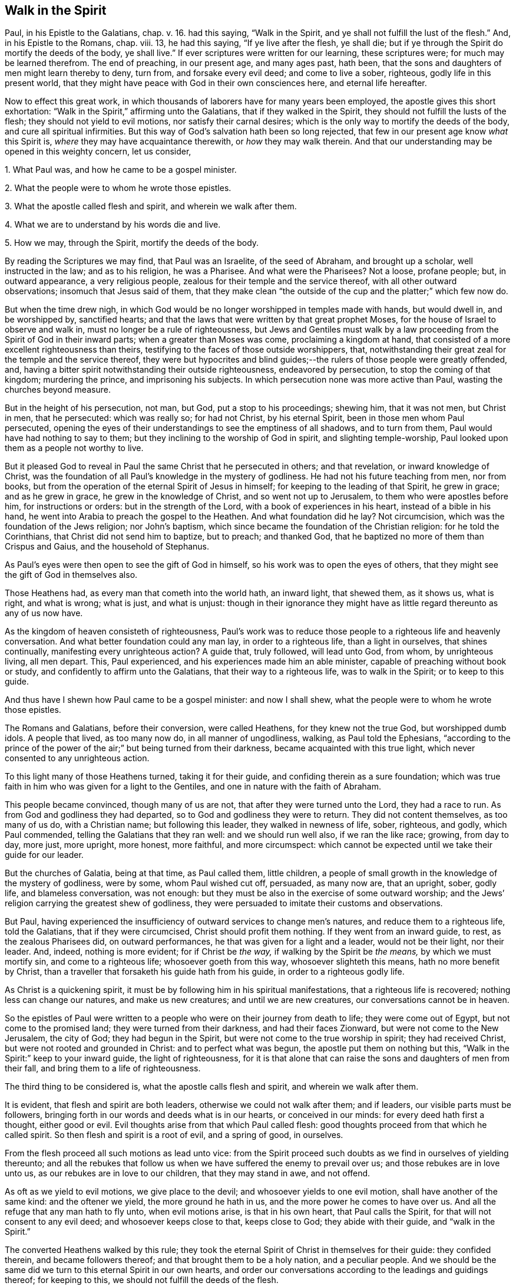 == Walk in the Spirit

Paul, in his Epistle to the Galatians, chap. v. 16. had this saying,
"`Walk in the Spirit, and ye shall not fulfill the lust of the flesh.`"
And, in his Epistle to the Romans, chap. viii. 13, he had this saying,
"`If ye live after the flesh, ye shall die;
but if ye through the Spirit do mortify the deeds of the body, ye shall live.`"
If ever scriptures were written for our learning, these scriptures were;
for much may be learned therefrom.
The end of preaching, in our present age, and many ages past, hath been,
that the sons and daughters of men might learn thereby to deny, turn from,
and forsake every evil deed; and come to live a sober, righteous,
godly life in this present world,
that they might have peace with God in their own consciences here,
and eternal life hereafter.

Now to effect this great work,
in which thousands of laborers have for many years been employed,
the apostle gives this short exhortation:
"`Walk in the Spirit,`" affirming unto the Galatians, that if they walked in the Spirit,
they should not fulfill the lusts of the flesh; they should not yield to evil motions,
nor satisfy their carnal desires; which is the only way to mortify the deeds of the body,
and cure all spiritual infirmities.
But this way of God`'s salvation hath been so long rejected,
that few in our present age know _what_ this Spirit is,
_where_ they may have acquaintance therewith, or _how_ they may walk therein.
And that our understanding may be opened in this weighty concern, let us consider,

[.numbered-group]
====

[.numbered]
1+++.+++ What Paul was, and how he came to be a gospel minister.

[.numbered]
2+++.+++ What the people were to whom he wrote those epistles.

[.numbered]
3+++.+++ What the apostle called flesh and spirit, and wherein we walk after them.

[.numbered]
4+++.+++ What we are to understand by his words die and live.

[.numbered]
5+++.+++ How we may, through the Spirit, mortify the deeds of the body.

====

By reading the Scriptures we may find, that Paul was an Israelite,
of the seed of Abraham, and brought up a scholar, well instructed in the law;
and as to his religion, he was a Pharisee.
And what were the Pharisees?
Not a loose, profane people; but, in outward appearance, a very religious people,
zealous for their temple and the service thereof, with all other outward observations;
insomuch that Jesus said of them,
that they make clean "`the outside of the cup and the platter;`" which few now do.

But when the time drew nigh,
in which God would be no longer worshipped in temples made with hands,
but would dwell in, and be worshipped by, sanctified hearts;
and that the laws that were written by that great prophet Moses,
for the house of Israel to observe and walk in,
must no longer be a rule of righteousness,
but Jews and Gentiles must walk by a law proceeding
from the Spirit of God in their inward parts;
when a greater than Moses was come, proclaiming a kingdom at hand,
that consisted of a more excellent righteousness than theirs,
testifying to the faces of those outside worshippers, that,
notwithstanding their great zeal for the temple and the service thereof,
they were but hypocrites and blind guides;--the rulers
of those people were greatly offended,
and, having a bitter spirit notwithstanding their outside righteousness,
endeavored by persecution, to stop the coming of that kingdom; murdering the prince,
and imprisoning his subjects.
In which persecution none was more active than Paul, wasting the churches beyond measure.

But in the height of his persecution, not man, but God, put a stop to his proceedings;
shewing him, that it was not men, but Christ in men, that he persecuted:
which was really so; for had not Christ, by his eternal Spirit,
been in those men whom Paul persecuted,
opening the eyes of their understandings to see the emptiness of all shadows,
and to turn from them, Paul would have had nothing to say to them;
but they inclining to the worship of God in spirit, and slighting temple-worship,
Paul looked upon them as a people not worthy to live.

But it pleased God to reveal in Paul the same Christ that he persecuted in others;
and that revelation, or inward knowledge of Christ,
was the foundation of all Paul`'s knowledge in the mystery of godliness.
He had not his future teaching from men, nor from books,
but from the operation of the eternal Spirit of Jesus in himself;
for keeping to the leading of that Spirit, he grew in grace; and as he grew in grace,
he grew in the knowledge of Christ, and so went not up to Jerusalem,
to them who were apostles before him, for instructions or orders:
but in the strength of the Lord, with a book of experiences in his heart,
instead of a bible in his hand, he went into Arabia to preach the gospel to the Heathen.
And what foundation did he lay?
Not circumcision, which was the foundation of the Jews religion; nor John`'s baptism,
which since became the foundation of the Christian religion: for he told the Corinthians,
that Christ did not send him to baptize, but to preach; and thanked God,
that he baptized no more of them than Crispus and Gaius, and the household of Stephanus.

As Paul`'s eyes were then open to see the gift of God in himself,
so his work was to open the eyes of others,
that they might see the gift of God in themselves also.

Those Heathens had, as every man that cometh into the world hath, an inward light,
that shewed them, as it shows us, what is right, and what is wrong; what is just,
and what is unjust:
though in their ignorance they might have as little
regard thereunto as any of us now have.

As the kingdom of heaven consisteth of righteousness,
Paul`'s work was to reduce those people to a righteous life and heavenly conversation.
And what better foundation could any man lay, in order to a righteous life,
than a light in ourselves, that shines continually, manifesting every unrighteous action?
A guide that, truly followed, will lead unto God, from whom, by unrighteous living,
all men depart.
This, Paul experienced, and his experiences made him an able minister,
capable of preaching without book or study, and confidently to affirm unto the Galatians,
that their way to a righteous life, was to walk in the Spirit; or to keep to this guide.

And thus have I shewn how Paul came to be a gospel minister: and now I shall shew,
what the people were to whom he wrote those epistles.

The Romans and Galatians, before their conversion, were called Heathens,
for they knew not the true God, but worshipped dumb idols.
A people that lived, as too many now do, in all manner of ungodliness, walking,
as Paul told the Ephesians,
"`according to the prince of the power of the air;`" but being turned from their darkness,
became acquainted with this true light, which never consented to any unrighteous action.

To this light many of those Heathens turned, taking it for their guide,
and confiding therein as a sure foundation;
which was true faith in him who was given for a light to the Gentiles,
and one in nature with the faith of Abraham.

This people became convinced, though many of us are not,
that after they were turned unto the Lord, they had a race to run.
As from God and godliness they had departed, so to God and godliness they were to return.
They did not content themselves, as too many of us do, with a Christian name;
but following this leader, they walked in newness of life, sober, righteous, and godly,
which Paul commended, telling the Galatians that they ran well:
and we should run well also, if we ran the like race; growing, from day to day,
more just, more upright, more honest, more faithful, and more circumspect:
which cannot be expected until we take their guide for our leader.

But the churches of Galatia, being at that time, as Paul called them, little children,
a people of small growth in the knowledge of the mystery of godliness, were by some,
whom Paul wished cut off, persuaded, as many now are, that an upright, sober, godly life,
and blameless conversation, was not enough:
but they must be also in the exercise of some outward worship;
and the Jews`' religion carrying the greatest shew of godliness,
they were persuaded to imitate their customs and observations.

But Paul,
having experienced the insufficiency of outward services to change men`'s natures,
and reduce them to a righteous life, told the Galatians, that if they were circumcised,
Christ should profit them nothing.
If they went from an inward guide, to rest, as the zealous Pharisees did,
on outward performances, he that was given for a light and a leader,
would not be their light, nor their leader.
And, indeed, nothing is more evident; for if Christ be _the way,_
if walking by the Spirit be _the means,_ by which we must mortify sin,
and come to a righteous life; whosoever goeth from this way,
whosoever slighteth this means, hath no more benefit by Christ,
than a traveller that forsaketh his guide hath from his guide,
in order to a righteous godly life.

As Christ is a quickening spirit,
it must be by following him in his spiritual manifestations,
that a righteous life is recovered; nothing less can change our natures,
and make us new creatures; and until we are new creatures,
our conversations cannot be in heaven.

So the epistles of Paul were written to a people
who were on their journey from death to life;
they were come out of Egypt, but not come to the promised land;
they were turned from their darkness, and had their faces Zionward,
but were not come to the New Jerusalem, the city of God; they had begun in the Spirit,
but were not come to the true worship in spirit; they had received Christ,
but were not rooted and grounded in Christ: and to perfect what was begun,
the apostle put them on nothing but this,
"`Walk in the Spirit:`" keep to your inward guide, the light of righteousness,
for it is that alone that can raise the sons and daughters of men from their fall,
and bring them to a life of righteousness.

The third thing to be considered is, what the apostle calls flesh and spirit,
and wherein we walk after them.

It is evident, that flesh and spirit are both leaders,
otherwise we could not walk after them; and if leaders,
our visible parts must be followers,
bringing forth in our words and deeds what is in our hearts, or conceived in our minds:
for every deed hath first a thought, either good or evil.
Evil thoughts arise from that which Paul called flesh:
good thoughts proceed from that which he called spirit.
So then flesh and spirit is a root of evil, and a spring of good, in ourselves.

From the flesh proceed all such motions as lead unto vice:
from the Spirit proceed such doubts as we find in ourselves of yielding thereunto;
and all the rebukes that follow us when we have suffered the enemy to prevail over us;
and those rebukes are in love unto us, as our rebukes are in love to our children,
that they may stand in awe, and not offend.

As oft as we yield to evil motions, we give place to the devil;
and whosoever yields to one evil motion, shall have another of the same kind:
and the oftener we yield, the more ground he hath in us,
and the more power he comes to have over us.
And all the refuge that any man hath to fly unto, when evil motions arise,
is that in his own heart, that Paul calls the Spirit,
for that will not consent to any evil deed; and whosoever keeps close to that,
keeps close to God; they abide with their guide, and "`walk in the Spirit.`"

The converted Heathens walked by this rule;
they took the eternal Spirit of Christ in themselves for their guide:
they confided therein, and became followers thereof;
and that brought them to be a holy nation, and a peculiar people.
And we should be the same did we turn to this eternal Spirit in our own hearts,
and order our conversations according to the leadings and guidings thereof;
for keeping to this, we should not fulfill the deeds of the flesh.

The fourth thing to be considered is, what the Apostle intended by these words,
die and live.

Certainly he did not, by the word die, intend a cessation of their mortal lives,
for such a dying in the Lord`'s appointed time is common to all men;
they that live after the Spirit, as well as they who walk after the flesh,
must go down into the grave.

But the dying that the Apostle intended, was a decay of our inward life,
a dying unto righteousness; which few in our present age take notice of:
such a dying as the first man Adam died,
when he fell from the government of the eternal Spirit, which was man`'s first state;
or such a dying as the house of Israel died, when they stuck to outward observations,
slighting justice, mercy, and a humble walking with their God.

Now such as walk after the flesh, living in the practice of any known sin,
depart further from God, and come to have less life, less light, less grace,
less fear of offending God, and injuring their neighbors;
as we may see by men`'s conversations.
And this decrease is a dying unto righteousness.

And as they that live after the flesh, have less life, less light, less grace, less fear;
so such as walk after the Spirit, doing such things as are upright, honest,
and of good report, from a principle in their own hearts, find an increase;
they come to have more life, more light, more grace, more fear of offending God,
or their neighbor: and this increase is a living unto righteousness.
As the one goes further from, so the other draws nearer to, the kingdom of heaven.

Had we not in ourselves spirit as well as flesh; light as well as darkness;
a conductor in the way of life and salvation,
as well as a leader in the paths of destruction; we might lay the loss of life,
and all the calamities that sin brings, on Adam`'s score,
or on the account of the wicked one, from whom all wicked motions proceed.

Paul was an expert doctor in divinity;
he knew what corrupted the sons and daughters of men,
and from whence all the ungodliness that is in the world doth arise; and to cleanse,
to purge, to purify, to make Heathens become sound Christians, and sinners become saints,
describes no other means but this, "`Walk in the Spirit.`"
For as we keep to this, we shall learn, as the converted Heathens did,
not only to deny ungodliness, but also to live godly in this present world.

But if we rest, as the zealous Pharisees did, in outward performances,
accounting ourselves righteous, because we have, as we are persuaded,
a right form of godliness, and make no use of the aforesaid means;
though we have as great a zeal for our forms of godliness,
as ever Paul had for the Jews`' religion,
it will profit us no more than circumcision would have profited the Galatians.

We have had much preaching and teaching;
the joys of heaven promised to them that did well;
the torments of hell threatened to them that did ill;
but have these promises and threatenings made us a holy nation, and a peculiar people,
exceeding all others for justice, equity, truth, and faithfulness?
Have all the exhortations that we have had, enabled us to mortify the body of sin,
which is the cause of ungodliness?
Are we thereby translated, as the Heathens were,
out of the region of darkness into the kingdom of the dear Son of God,
so as to have our conversations in heaven, whilst our bodies are on earth?
Can we say, "`Old things are done away,`" all exalted thoughts,
all covetous inclinations, all wrath and bitterness;
and these new things come in their places, humility, meekness, temperance, self-denial,
with unfeigned love to God, and our neighbor?
Can we say, There was a time in which sin had such dominion over us,
that we could not refrain from fulfilling the lusts of the flesh;
but now we are so limited by the eternal Spirit, that we must be temperate,
we must be sober and vigilant, we must be just, upright, and faithful in word and deed.
If this be our state, we are, as the primitive Christians were at their full attainments,
dead unto sin, and alive unto righteousness: built upon the same rock as they were.
But if we are not come to this, it would be our wisdom to turn to the Lord, as they did,
and build on the same foundation that they built upon,
"`The true light that enlightens every man that cometh into the
world;`" that we may come to be acquainted with the eternal Spirit,
as they were, and have a guide and leader in the paths of godliness, as they had;
for it is by and through the assistance of the eternal Spirit of
Jesus in our own hearts that our corruptions must be purged out,
and our inside made clean.
For as our walking after the flesh made all wounds;
so it must be our walking after the Spirit that must heal all wounds;
as our living after the flesh was the growth of our unrighteousness;
so by walking after the Spirit we mortify sin, and recover a life of righteousness.

Paul spoke from a good understanding, when he told the Romans,
"`That which may be known of God is manifest within:`"
there he had his knowledge in the mysteries of godliness:
whatever he preached, whatever he wrote, the spring was in himself.
He knew no more of the operation of inward and spiritual grace than one of us,
`'till he came to have his eyes inward, and to walk in the Spirit;
and so he recommended to the churches what he had experienced.

Many can talk of redemption, justification, sanctification, and salvation by Christ:
but he is a Christian who is a witness of such things wrought in himself.
Such may properly be called learned men: they know what it is to rise, what it is to die,
and what it is to live; what they are redeemed and saved from, and by what means.

The fifth thing to be considered is, how the sons and daughters of men may,
through the Spirit, mortify the deeds of the body.

But first, we will consider, what deeds of the body are to be mortified;
which in general are these: as an evil spirit in man is the root of all evil deeds,
so _every deed that proceeds from that root_ is to be mortified:
and nothing can manifest such deeds, giving us a true sight thereof,
but the Spirit of the Lord, or light of righteousness in our own hearts,
as it comes to shine in brightness.

To know what deeds are to be mortified in all our attempts and undertakings,
let us look to our ends therein; if we have nothing in our eye but justice, equity,
honesty, and plain dealings, we may go on with safety; but if self be the moving cause,
if we have not an eye to our neighbor`'s interest as well as our own,
pretend what we will, such deeds proceed from an evil root, and are to be denied;
and in denying them, they come to be mortified.
And what can manifest our ends in every action?
Not books nor preachers; but the Spirit of the Lord, which is an inward light.

But we do not find that Paul directly charged the
Galatians with any manner of loose living,
but with their "`observing days and times:`" and what harm could there be in that?

Though the Galatians might see none, Paul saw much,
otherwise he would not have asked them, Who had bewitched them?
They had begun in the Spirit, they had walked for a season after an inward guide,
which is the only leader to such a life of righteousness as the Lord, in all ages,
required of the sons and daughters of men;
which was not a form of godliness without life, but truth in their inward parts:
for if we have truth in our hearts, equity will be performed by our hands.

And to this Paul knew they could never come by imitating an outward worship,
much less by observing days and times,
(which in our present age is become the nursery of vice) and so counted it +++[+++of the]
deeds of the flesh: reasoning thus with them, "`Are ye so foolish,
having begun in the Spirit, are ye made perfect by the flesh?`"
Which is all one as to say, Are ye so void of understanding,
having begun to walk in newness of life,
do you think to come to such perfection as to have your
conversation in heaven whilst living on the earth,
by going back to the performance of outward services: "`This persuasion,`" said he,
"`is not of him that calleth you.`"
And if it was not of God, it must be from the old deceiver;
and many have been since deceived thereby, persuading themselves,
that godliness consisteth in that which is called, but is not, true devotion,
and not in a well ordered conversation, and so live in pride, covetousness, envy,
and many other things, which are really deeds of the flesh;
and never come so far as to mind a translation out of the kingdom of darkness;
to live under the government of the eternal Spirit.

Man`'s fall was not from any outward religion or form of godliness,
but from a life of righteousness: from a state in which husband, wife, parents, children,
masters, servants, and all other relations, would have known their place and duty,
and been found therein: from a state in which the creatures,
that God hath given for man`'s use, would have been used, and none of them,
through excess, wasted or abused:
from a state in which truth would have been found in our words,
and equity in all our deeds:
from a state in which the will of God would have been done on earth,
as it is done in heaven, and the great God by us glorified, and not dishonored.
From this state, through the entrance and growth of sin,
the sons and daughters of men are departed; to this state the primitive Christians,
through the mortification of sin, returned.

This was the life that the first Adam lost:
this is the life that the second Adam came to recover.
As many as have the Spirit of Christ, and become followers thereof, rise from their fall,
return unto God, live under his government, and become witnesses of this life restored.

When I have looked upon that called the book of divine service,
I have found as good words therein as could be collected out of the scriptures;
not one to be admitted into the church without security,
promising in their behalf as much as I have mentioned.
The promises therein contained, were they but truly performed,
would make us a holy nation, no way behind the chiefest of saints.
For those that rose highest,
rose no higher than to "`walk in God`'s commands all the days of their lives.`"

But it is rare to find one man that performs that covenant, and the reason is this;
we say the scriptures are our rule, but we keep not thereunto.
Paul`'s advice is not followed, we do not "`walk in the Spirit;`" which if we did,
the light of righteousness, in our own hearts would shew us the risings of evil motions,
and what they lead to; and that is the time to "`forsake the devil and all his works,
with all worldly vanities and sinful lusts:`" for if we deny evil motions,
we shall never be found in evil actions; and until we depart from evil,
we cannot do the things that are good.
Sin must be mortified before we can lead a righteous life:
the works of the devil must be denied, before the commands of our God can be walked in,
one day, much less all the days of our lives.

And this Paul experienced, which made him with great confidence to say,
"`Walk in the Spirit, and ye shall not fulfill the lust of the flesh.`"
For if we deny and turn from every motion that the light
of righteousness in our own hearts shews us to be evil,
we shall not fulfill them, but shall mortify the root from whence they arise:
for that which is not fed, in time comes to die.

By this the converted Heathens came to be a holy nation:
this is the way to be citizens of the New Jerusalem: by this means the Colossians were,
and we may be, translated into the kingdom of the dear Son of God,
to live under his government: this is the kingdom that,
John the Baptist proclaimed to be then at hand;
this is the kingdom that the disciples of Christ were to pray for the coming of:
this is the kingdom that consisteth of righteousness, and standeth in power:
this is the kingdom that all believers are first to seek:
for under the government of the eternal Spirit of Jesus in their hearts,
the sons and daughters of men are limited from doing any unrighteous thing.

Many of the present professors of Christianity are persuaded,
that though they are unrighteous in their lives,
yet being in the exercise of something called religion, it shall go well with them.
But the living Lord doth not take notice what religion we are of,
but what leader we follow; for let our religion be what it will,
if we live after the flesh, we shall die.
And, though little appears that is called religion, if we walk after the Spirit,
if our conversation be in heaven, if truth be in our mouths,
and equity performed by our hands, we shall live.
But who are capable of walking after the Spirit, and through the Spirit,
of mortifying the deeds of the body?

We may find many, even amongst us, who bear the name of Christians, that,
through a perseverance in evil-doing, are become dead in sin,
having no sense or feeling of any thing in themselves that is of God:
and such as have no acquaintance with the Spirit, cannot "`walk after the Spirit.`"

Others there are who are not dead, but dying; they have both sense and feeling;
they have that in themselves that would lead them to better things than they practise,
but have little or no regard thereunto; they take it not for their guide;
and whilst they slight that in themselves which manifests the deeds of the body,
they can in no wise mortify them.

But some may be found who are weary of their sins, and burdened with their iniquities,
having in themselves a hunger and thirst after righteousness;
and all such are living people, and capable through the Spirit,
of mortifying the deeds of the body.

Satisfied I am, that in our present age, many have been awakened from the sleep of sin,
and have had in themselves a true hunger and thirst after righteousness;
but being awakened by an outward ministry,
from that they expected to have their hunger and thirst satisfied.

Many may be awakened with, but they are not quickened by, an outward ministry;
"`It is,`" as Jesus said, "`the Spirit that quickeneth;`" what can raise life,
but that which giveth life?
What can satisfy a soul that thirsteth after righteousness,
but that which is in very truth the spring of righteousness?
It is in ourselves the well is to be found,
that whosoever drinketh thereof shall never thirst;
there is the spring that floweth up unto everlasting life.

As the kingdom of heaven stands not in words, but in power; so it is not words,
but the power of God that can mortify the deeds of the body, change our nature,
and make us new creatures.

Would words fill us with righteousness, justice, truth, equity, and faithfulness,
we should have been a holy nation long since; for there hath been no want of words,
but there is still want of equity and faithfulness in men`'s deeds.

Could good words reduce hearers to a righteous life,
instead of saying,"`Walk in the Spirit,`" Paul would have said to the Galatians,
"`Hearken to your minister:`" he would have had no
need to have recommended unto them an inward guide.
Paul`'s experience evidenced unto him, that it was not by hearing of words,
but through his obedience to the law of the Spirit,
that he came to mortify the deeds of the body, and lead a righteous life:
and what he found to be effectual in himself, that he recommended to the churches.

Words, though never so numerous, may be forgotten, they do not abide;
but the eternal Spirit abides,
that is the teacher that can never be removed into a corner.
The use of words, in the work of salvation, is to awaken such who are asleep in sin,
and to turn them, as Paul turned the Heathens, to an inward guide; and for admonition,
whilst they are on their journey, to keep with their guide.

Had such, who hungered and thirsted after righteousness,
pressed after what they hungered for;
had they acquainted themselves with the eternal Spirit, that begot those desires,
and followed the leading thereof, it would have rooted out pride and all selfishness;
it would have reduced them to a humble, lowly, meek, patient, peaceable frame,
to keep their promises, to be just in all their dealings,
to do the thing that was right at all times; and this would have removed their burden,
and given them rest and peace.

If we would be as the primitive Christians were, we must begin where they did;
we must turn to the light of righteousness in our own hearts,
and walk in that light until we become children of the light;
we must walk in the just man`'s path by the guidings thereof,
till righteousness becomes our centre.
This made the primitive Christians a religious people indeed; by this they profited;
otherwise the blind ignorant Heathens could not have
come to be fellow-citizens with saints,
and of the household of God.

Paul was no settled minister at any one place, they heard him but seldom;
but they heard the voice of the eternal Spirit, as oft as they strayed from justice,
equity, and faithfulness: and to this voice Christians ought to incline their ear;
for under the new covenant, God doth speak unto his people by his Son,
through the eternal Spirit in their hearts.

The first step to a life of righteousness,
is to acquaint ourselves with that in our own hearts that reproves us for unrighteousness:
for until we come to this, we are strangers to the foundation of a right conversation:
for all building, all journeying, all rising, all approaching,
near to the kingdom of God, depends on our denying, turning from,
and utterly forsaking what the light of righteousness
in our own hearts doth convict us of,
and reprove us for: for by such denials the deeds of the body come to be mortified.
As we make this our concern, and are faithful therein, our light shines more and more;
and the more light we have, the greater discovery it makes of what is evil,
what is to be denied, turned from, and forsaken; and guiding our steps by this,
we build on the true foundation, we walk in the living way,
we grow in grace and the knowledge of Christ,
and draw nearer and nearer to his kingdom and righteous government;
and all power is felt in a righteous life.

This was the advice of Christ, "`Strive to enter in at the strait gate;`" testifying,
that the way to eternal life was narrow; and what is this strait gate, and narrow way?
Not self-interest, nor yet self-righteousness.

Self-interest is the root of all covetous practices, fraudulent dealings,
and unjust actions.
Self-righteousness is the root of all formality and contention about religion,
of which there hath been, and still is, too much in the Christian world,
persecuting one another, as the unconverted Heathens did the primitive converts.

Neither of these paths leads to that kingdom that consists of righteousness and peace.
Had the converted Heathens walked in these paths, they would not have been a holy nation;
their conversations would have been in the earth, and not in heaven.
But the strait gate, and narrow way, that leads to a righteous life, is _self-denial;_
a denying of everything, the smallest concern, as well as things that seem weighty,
proceeding from an evil root; which nothing can manifest but an inward light,
shining in its brightness.
But with sorrow may we say, it is rare to find one amongst many,
who lives in the practice of what he himself acknowledgeth to be right.
Who is there but will confess, that to speak the truth on all occasions is a right thing?
Who is there but will allow, that to keep every promise, though it be to our hurt,
is an honest thing?
Who is there but will grant, that to do unto all men as we would be done by,
is a just thing?
Yet few live in the practice thereof;
and if we do not live in the practice of what we know to be right,
what doth our knowledge profit us?
We may, as Israel in the wilderness did, keep moving;
but unless we walk in the narrow way, we can never come to a righteous life.

And so, if we do not willfully shut our eyes, we may plainly see;
that the way to a righteous life,
is to "`walk in the Spirit;`" to follow the leadings of an inward guide;
to deny and turn from what the light of righteousness in our own hearts manifests,
unto us to be unrighteous, unjust, or dishonest.
And by turning from evil, we come to embrace the good; by forsaking vice,
we come to be filled with virtue; by dying unto sin,
we come to be made alive unto righteousness; truth, equity, and honesty,
come to be uppermost, and we come to centre there.
And to such, as Paul said,
"`There is no condemnation;`" they have the answer of a good conscience; peace with God,
and peace in themselves; peace whilst they are here, and peace when they go hence.
